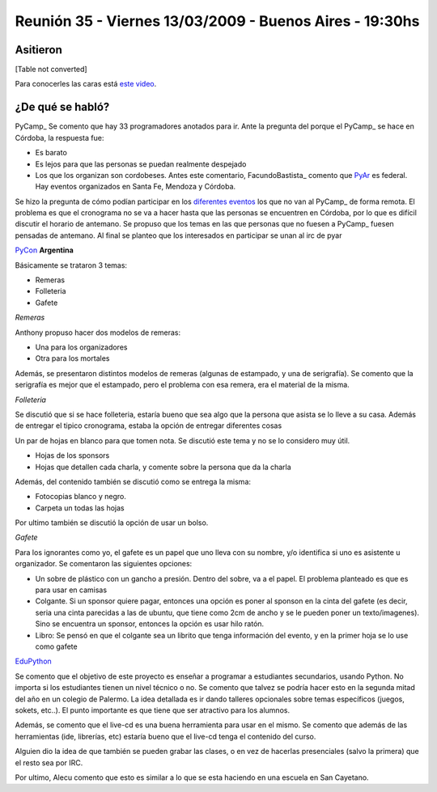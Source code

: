 
Reunión 35 - Viernes 13/03/2009 - Buenos Aires - 19:30hs
========================================================

Asitieron
---------

[Table not converted]

Para conocerles las caras está `este video`_.

¿De qué se habló?
-----------------

PyCamp_ Se comento que hay 33 programadores anotados para ir. Ante la pregunta del porque el PyCamp_ se hace en Córdoba, la respuesta fue:

* Es barato

* Es lejos para que las personas se puedan realmente despejado

* Los que los organizan son cordobeses. Antes este comentario, FacundoBastista_ comento que PyAr_ es federal. Hay eventos organizados en Santa Fe, Mendoza y Córdoba.

Se hizo la pregunta de cómo podían participar en los `diferentes eventos`_ los que no van al PyCamp_ de forma remota. El problema es que el cronograma no se va a hacer hasta que las personas se encuentren en Córdoba, por lo que es difícil discutir el horario de antemano. Se propuso que los temas en las que personas que no fuesen a PyCamp_ fuesen pensadas de antemano. Al final se planteo que los interesados en participar se unan al irc de pyar

PyCon_ **Argentina**

Básicamente se trataron 3 temas:

* Remeras

* Folleteria

* Gafete 

*Remeras*

Anthony propuso hacer dos modelos de remeras:

* Una para los organizadores

* Otra para los mortales

Además, se presentaron distintos modelos de remeras (algunas de estampado, y una de serigrafía). Se comento que la serigrafía es mejor que el estampado, pero el problema con esa remera, era el material de la misma.

*Folleteria*

Se discutió que si se hace folleteria, estaría bueno que sea algo que la persona que asista se lo lleve a su casa. Además de entregar el tipico cronograma, estaba la opción de entregar diferentes cosas

Un par de hojas en blanco para que tomen nota. Se discutió este tema y no se lo considero muy útil.

* Hojas de los sponsors

* Hojas que detallen cada charla, y comente sobre la persona que da la charla

Además, del contenido también se discutió como se entrega la misma:

* Fotocopias blanco y negro.

* Carpeta un todas las hojas

Por ultimo también se discutió la opción de usar un bolso.

*Gafete*

Para los ignorantes como yo, el gafete es un papel que uno lleva con su nombre, y/o identifica si uno es asistente u organizador. Se comentaron las siguientes opciones:

* Un sobre de plástico con un gancho a presión. Dentro del sobre, va a el papel. El problema planteado es que es para usar en camisas

* Colgante. Si un sponsor quiere pagar, entonces una opción es poner al sponson en la cinta del gafete (es decir, seria una cinta parecidas a las de ubuntu, que tiene como 2cm de ancho y se le pueden poner un texto/imagenes). Sino se encuentra un sponsor, entonces la opción es usar hilo ratón.

* Libro: Se pensó en que el colgante sea un librito que tenga información del evento, y en la primer hoja se lo use como gafete

EduPython_

Se comento que el objetivo de este proyecto es enseñar a programar a estudiantes secundarios, usando Python. No importa si los estudiantes tienen un nivel técnico o no. Se comento que talvez se podría hacer esto en la segunda mitad del año en un colegio de Palermo. La idea detallada es ir dando talleres opcionales sobre temas específicos (juegos, sokets, etc..). El punto importante es que tiene que ser atractivo para los alumnos.

Además, se comento que el live-cd es una buena herramienta para usar en el mismo. Se comento que además de las herramientas (ide, librerías, etc) estaría bueno que el live-cd tenga el contenido del curso.

Alguien dio la idea de que también se pueden grabar las clases, o en vez de hacerlas presenciales (salvo la primera) que el resto sea por IRC.

Por ultimo, Alecu comento que esto es similar a lo que se esta haciendo en una escuela en San Cayetano.

.. ############################################################################

.. _este video: http://tinyurl.com/pyar35

.. _diferentes eventos: http://python.com.ar/moin/PyCamp/2009/TemasPropuestos

.. _pyar: /pages/pyar
.. _edupython: /pages/edupython
.. _pycon: /pages/pycon
